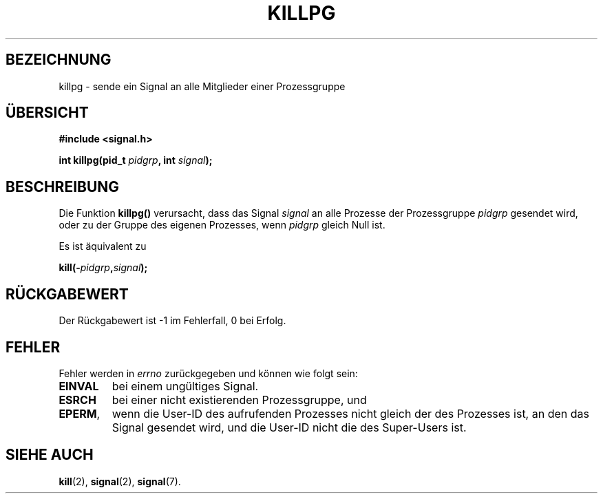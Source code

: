 .\" (c) 1993 by Thomas Koenig (ig25@rz.uni-karlsruhe.de)
.\"
.\" Permission is granted to make and distribute verbatim copies of this
.\" manual provided the copyright notice and this permission notice are
.\" preserved on all copies.
.\"
.\" Permission is granted to copy and distribute modified versions of this
.\" manual under the conditions for verbatim copying, provided that the
.\" entire resulting derived work is distributed under the terms of a
.\" permission notice identical to this one
.\" 
.\" Since the Linux kernel and libraries are constantly changing, this
.\" manual page may be incorrect or out-of-date.  The author(s) assume no
.\" responsibility for errors or omissions, or for damages resulting from
.\" the use of the information contained herein.  The author(s) may not
.\" have taken the same level of care in the production of this manual,
.\" which is licensed free of charge, as they might when working
.\" professionally.
.\" 
.\" Formatted or processed versions of this manual, if unaccompanied by
.\" the source, must acknowledge the copyright and authors of this work.
.\" License.
.\" Modified Sat Jul 24 19:04:55 1993 by Rik Faith (faith@cs.unc.edu)
.\" Translated to German Thu Jun 06 15:30:00 1996 by Patrick Rother <krd@gulu.net>
.\"
.TH KILLPG 3  "6. Juni 1996" "GNU" "Bibliotheksfunktionen"
.SH BEZEICHNUNG
killpg \- sende ein Signal an alle Mitglieder einer Prozessgruppe
.SH ÜBERSICHT
.nf
.B #include <signal.h>
.sp
.BI "int killpg(pid_t " pidgrp ", int " signal ");"
.fi
.SH BESCHREIBUNG
Die Funktion
.B killpg()
verursacht, dass das Signal
.I signal
an alle Prozesse der Prozessgruppe
.I pidgrp
gesendet wird, oder zu der Gruppe des eigenen Prozesses, wenn
.I pidgrp
gleich Null ist.
.PP
Es ist äquivalent zu
.nf
.sp
.BI kill(- pidgrp , signal );
.fi
.SH "RÜCKGABEWERT"
Der Rückgabewert ist \-1 im Fehlerfall, 0 bei Erfolg.
.SH FEHLER
Fehler werden in 
.I errno
zurückgegeben und können wie folgt sein:
.TP
.B EINVAL
bei einem ungültiges Signal.
.TP
.B ESRCH
bei einer nicht existierenden Prozessgruppe, und
.TP
.BR EPERM ,
wenn die User-ID des aufrufenden Prozesses nicht gleich der des Prozesses ist,
an den das Signal gesendet wird, und die User-ID nicht die des Super-Users ist.
.SH "SIEHE AUCH"
.BR kill (2),
.BR signal (2),
.BR signal (7).
